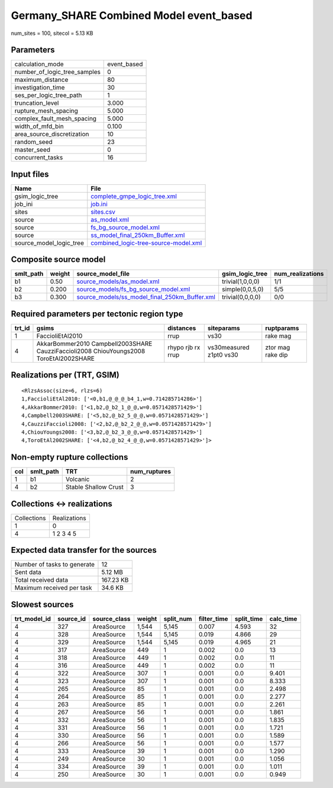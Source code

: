 Germany_SHARE Combined Model event_based
========================================

num_sites = 100, sitecol = 5.13 KB

Parameters
----------
============================ ===========
calculation_mode             event_based
number_of_logic_tree_samples 0          
maximum_distance             80         
investigation_time           30         
ses_per_logic_tree_path      1          
truncation_level             3.000      
rupture_mesh_spacing         5.000      
complex_fault_mesh_spacing   5.000      
width_of_mfd_bin             0.100      
area_source_discretization   10         
random_seed                  23         
master_seed                  0          
concurrent_tasks             16         
============================ ===========

Input files
-----------
======================= ==============================================================================
Name                    File                                                                          
======================= ==============================================================================
gsim_logic_tree         `complete_gmpe_logic_tree.xml <complete_gmpe_logic_tree.xml>`_                
job_ini                 `job.ini <job.ini>`_                                                          
sites                   `sites.csv <sites.csv>`_                                                      
source                  `as_model.xml <as_model.xml>`_                                                
source                  `fs_bg_source_model.xml <fs_bg_source_model.xml>`_                            
source                  `ss_model_final_250km_Buffer.xml <ss_model_final_250km_Buffer.xml>`_          
source_model_logic_tree `combined_logic-tree-source-model.xml <combined_logic-tree-source-model.xml>`_
======================= ==============================================================================

Composite source model
----------------------
========= ====== ================================================================================================ ================ ================
smlt_path weight source_model_file                                                                                gsim_logic_tree  num_realizations
========= ====== ================================================================================================ ================ ================
b1        0.50   `source_models/as_model.xml <source_models/as_model.xml>`_                                       trivial(1,0,0,0) 1/1             
b2        0.200  `source_models/fs_bg_source_model.xml <source_models/fs_bg_source_model.xml>`_                   simple(0,0,5,0)  5/5             
b3        0.300  `source_models/ss_model_final_250km_Buffer.xml <source_models/ss_model_final_250km_Buffer.xml>`_ trivial(0,0,0,0) 0/0             
========= ====== ================================================================================================ ================ ================

Required parameters per tectonic region type
--------------------------------------------
====== ====================================================================================== ================= ======================= =================
trt_id gsims                                                                                  distances         siteparams              ruptparams       
====== ====================================================================================== ================= ======================= =================
1      FaccioliEtAl2010                                                                       rrup              vs30                    rake mag         
4      AkkarBommer2010 Campbell2003SHARE CauzziFaccioli2008 ChiouYoungs2008 ToroEtAl2002SHARE rhypo rjb rx rrup vs30measured z1pt0 vs30 ztor mag rake dip
====== ====================================================================================== ================= ======================= =================

Realizations per (TRT, GSIM)
----------------------------

::

  <RlzsAssoc(size=6, rlzs=6)
  1,FaccioliEtAl2010: ['<0,b1,@_@_@_b4_1,w=0.714285714286>']
  4,AkkarBommer2010: ['<1,b2,@_b2_1_@_@,w=0.0571428571429>']
  4,Campbell2003SHARE: ['<5,b2,@_b2_5_@_@,w=0.0571428571429>']
  4,CauzziFaccioli2008: ['<2,b2,@_b2_2_@_@,w=0.0571428571429>']
  4,ChiouYoungs2008: ['<3,b2,@_b2_3_@_@,w=0.0571428571429>']
  4,ToroEtAl2002SHARE: ['<4,b2,@_b2_4_@_@,w=0.0571428571429>']>

Non-empty rupture collections
-----------------------------
=== ========= ==================== ============
col smlt_path TRT                  num_ruptures
=== ========= ==================== ============
1   b1        Volcanic             2           
4   b2        Stable Shallow Crust 3           
=== ========= ==================== ============

Collections <-> realizations
----------------------------
=========== ============
Collections Realizations
1           0           
4           1 2 3 4 5   
=========== ============

Expected data transfer for the sources
--------------------------------------
=========================== =========
Number of tasks to generate 12       
Sent data                   5.12 MB  
Total received data         167.23 KB
Maximum received per task   34.6 KB  
=========================== =========

Slowest sources
---------------
============ ========= ============ ====== ========= =========== ========== =========
trt_model_id source_id source_class weight split_num filter_time split_time calc_time
============ ========= ============ ====== ========= =========== ========== =========
4            327       AreaSource   1,544  5,145     0.007       4.593      32       
4            328       AreaSource   1,544  5,145     0.019       4.866      29       
4            329       AreaSource   1,544  5,145     0.019       4.965      21       
4            317       AreaSource   449    1         0.002       0.0        13       
4            318       AreaSource   449    1         0.002       0.0        11       
4            316       AreaSource   449    1         0.002       0.0        11       
4            322       AreaSource   307    1         0.001       0.0        9.401    
4            323       AreaSource   307    1         0.001       0.0        8.333    
4            265       AreaSource   85     1         0.001       0.0        2.498    
4            264       AreaSource   85     1         0.001       0.0        2.277    
4            263       AreaSource   85     1         0.001       0.0        2.261    
4            267       AreaSource   56     1         0.001       0.0        1.861    
4            332       AreaSource   56     1         0.001       0.0        1.835    
4            331       AreaSource   56     1         0.001       0.0        1.721    
4            330       AreaSource   56     1         0.001       0.0        1.589    
4            266       AreaSource   56     1         0.001       0.0        1.577    
4            333       AreaSource   39     1         0.001       0.0        1.290    
4            249       AreaSource   30     1         0.001       0.0        1.056    
4            334       AreaSource   39     1         0.001       0.0        1.011    
4            250       AreaSource   30     1         0.001       0.0        0.949    
============ ========= ============ ====== ========= =========== ========== =========